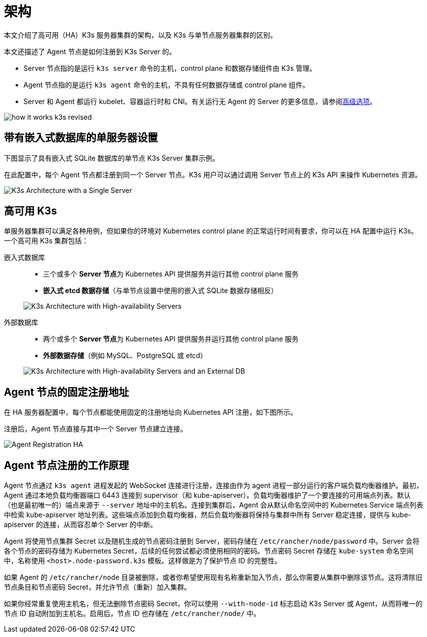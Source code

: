 = 架构

本文介绍了高可用（HA）K3s 服务器集群的架构，以及 K3s 与单节点服务器集群的区别。

本文还描述了 Agent 节点是如何注册到 K3s Server 的。

* Server 节点指的是运行 `k3s server` 命令的主机，control plane 和数据存储组件由 K3s 管理。
* Agent 节点指的是运行 `k3s agent` 命令的主机，不具有任何数据存储或 control plane 组件。
* Server 和 Agent 都运行 kubelet、容器运行时和 CNI。有关运行无 Agent 的 Server 的更多信息，请参阅xref:advanced.adoc#_running_agentless_servers_experimental[高级选项]。

image:how-it-works-k3s-revised.svg[]

== 带有嵌入式数据库的单服务器设置

下图显示了具有嵌入式 SQLite 数据库的单节点 K3s Server 集群示例。

在此配置中，每个 Agent 节点都注册到同一个 Server 节点。K3s 用户可以通过调用 Server 节点上的 K3s API 来操作 Kubernetes 资源。

image:k3s-architecture-single-server.svg[K3s Architecture with a Single Server]

[#_high_availability_k3s]
== 高可用 K3s

单服务器集群可以满足各种用例，但如果你的环境对 Kubernetes control plane 的正常运行时间有要求，你可以在 HA 配置中运行 K3s。一个高可用 K3s 集群包括：

[tabs]
======
嵌入式数据库::
+
--
* 三个或多个 **Server 节点**为 Kubernetes API 提供服务并运行其他 control plane 服务
* *嵌入式 etcd 数据存储*（与单节点设置中使用的嵌入式 SQLite 数据存储相反）

image:k3s-architecture-ha-embedded.svg[K3s Architecture with High-availability Servers]
--

外部数据库::
+
--
* 两个或多个 **Server 节点**为 Kubernetes API 提供服务并运行其他 control plane 服务
* *外部数据存储*（例如 MySQL、PostgreSQL 或 etcd）

image:k3s-architecture-ha-external.svg[K3s Architecture with High-availability Servers and an External DB]
--
======

== Agent 节点的固定注册地址

在 HA 服务器配置中，每个节点都能使用固定的注册地址向 Kubernetes API 注册，如下图所示。

注册后，Agent 节点直接与其中一个 Server 节点建立连接。

image:k3s-production-setup.svg[Agent Registration HA]

[#_how_agent_node_registration_works]
== Agent 节点注册的工作原理

Agent 节点通过 `k3s agent` 进程发起的 WebSocket 连接进行注册，连接由作为 agent 进程一部分运行的客户端负载均衡器维护。最初，Agent 通过本地负载均衡器端口 6443 连接到 supervisor（和 kube-apiserver）。负载均衡器维护了一个要连接的可用端点列表。默认（也是最初唯一的）端点来源于 `--server` 地址中的主机名。连接到集群后，Agent 会从默认命名空间中的 Kubernetes Service 端点列表中检索 kube-apiserver 地址列表。这些端点添加到负载均衡器，然后负载均衡器将保持与集群中所有 Server 稳定连接，提供与 kube-apiserver 的连接，从而容忍单个 Server 的中断。

Agent 将使用节点集群 Secret 以及随机生成的节点密码注册到 Server，密码存储在 `/etc/rancher/node/password` 中。Server 会将各个节点的密码存储为 Kubernetes Secret，后续的任何尝试都必须使用相同的密码。节点密码 Secret 存储在 `kube-system` 命名空间中，名称使用 `<host>.node-password.k3s` 模板。这样做是为了保护节点 ID 的完整性。

如果 Agent 的 `/etc/rancher/node` 目录被删除，或者你希望使用现有名称重新加入节点，那么你需要从集群中删除该节点。这将清除旧节点条目和节点密码 Secret，并允许节点（重新）加入集群。

如果你经常重复使用主机名，但无法删除节点密码 Secret，你可以使用 `--with-node-id` 标志启动 K3s Server 或 Agent，从而将唯一的节点 ID 自动附加到主机名。启用后，节点 ID 也存储在 `/etc/rancher/node/` 中。
